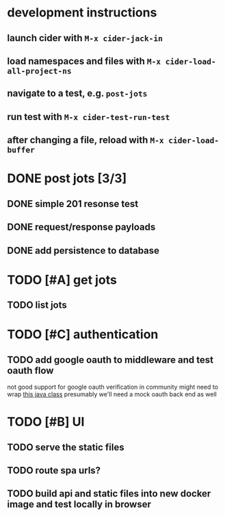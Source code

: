 * development instructions
** launch cider with ~M-x cider-jack-in~
** load namespaces and files with ~M-x cider-load-all-project-ns~
** navigate to a test, e.g. ~post-jots~
** run test with ~M-x cider-test-run-test~
** after changing a file, reload with ~M-x cider-load-buffer~
* DONE post jots [3/3]
** DONE simple 201 resonse test
** DONE request/response payloads
** DONE add persistence to database
* TODO [#A] get jots
** TODO list jots
* TODO [#C] authentication
** TODO add google oauth to middleware and test oauth flow
not good support for google oauth verification in community
might need to wrap [[https://github.com/googleapis/google-api-java-client/blob/main/google-api-client/src/main/java/com/google/api/client/googleapis/auth/oauth2/GoogleIdTokenVerifier.java][this java class]]
presumably we'll need a mock oauth back end as well
* TODO [#B] UI
** TODO serve the static files
** TODO route spa urls?
** TODO build api and static files into new docker image and test locally in browser
